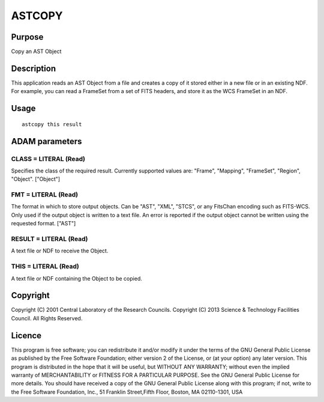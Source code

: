 

ASTCOPY
=======


Purpose
~~~~~~~
Copy an AST Object


Description
~~~~~~~~~~~
This application reads an AST Object from a file and creates a copy of
it stored either in a new file or in an existing NDF. For example, you
can read a FrameSet from a set of FITS headers, and store it as the
WCS FrameSet in an NDF.


Usage
~~~~~


::

    
       astcopy this result
       



ADAM parameters
~~~~~~~~~~~~~~~



CLASS = LITERAL (Read)
``````````````````````
Specifies the class of the required result. Currently supported values
are: "Frame", "Mapping", "FrameSet", "Region", "Object". ["Object"]



FMT = LITERAL (Read)
````````````````````
The format in which to store output objects. Can be "AST", "XML",
"STCS", or any FitsChan encoding such as FITS-WCS. Only used if the
output object is written to a text file. An error is reported if the
output object cannot be written using the requested format. ["AST"]



RESULT = LITERAL (Read)
```````````````````````
A text file or NDF to receive the Object.



THIS = LITERAL (Read)
`````````````````````
A text file or NDF containing the Object to be copied.



Copyright
~~~~~~~~~
Copyright (C) 2001 Central Laboratory of the Research Councils.
Copyright (C) 2013 Science & Technology Facilities Council. All Rights
Reserved.


Licence
~~~~~~~
This program is free software; you can redistribute it and/or modify
it under the terms of the GNU General Public License as published by
the Free Software Foundation; either version 2 of the License, or (at
your option) any later version.
This program is distributed in the hope that it will be useful, but
WITHOUT ANY WARRANTY; without even the implied warranty of
MERCHANTABILITY or FITNESS FOR A PARTICULAR PURPOSE. See the GNU
General Public License for more details.
You should have received a copy of the GNU General Public License
along with this program; if not, write to the Free Software
Foundation, Inc., 51 Franklin Street,Fifth Floor, Boston, MA
02110-1301, USA


